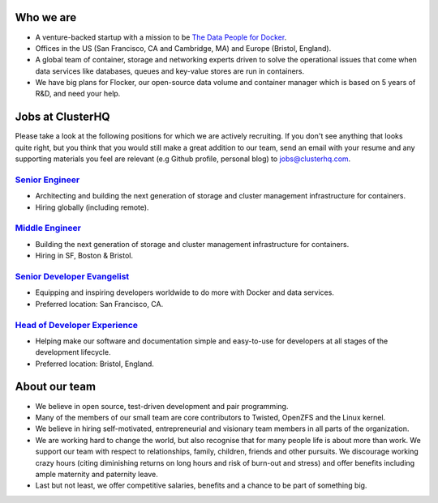 Who we are
==========
* A venture-backed startup with a mission to be `The Data People for Docker <https://clusterhq.com/about/>`_.

* Offices in the US (San Francisco, CA and Cambridge, MA) and Europe (Bristol, England).

* A global team of container, storage and networking experts driven to solve the operational issues that come when data services like databases, queues and key-value stores are run in containers.

* We have big plans for Flocker, our open-source data volume and container manager which is based on 5 years of R&D, and need your help.

Jobs at ClusterHQ
=================
Please take a look at the following positions for which we are actively recruiting.
If you don't see anything that looks quite right, but you think that you would still make a great addition to our team, send an email with your resume and any supporting materials you feel are relevant (e.g Github profile, personal blog) to jobs@clusterhq.com.

`Senior Engineer <senior-engineer.rst>`_
----------------------------------------
* Architecting and building the next generation of storage and cluster management infrastructure for containers.
* Hiring globally (including remote).

`Middle Engineer <middle-engineer.rst>`_
----------------------------------------
* Building the next generation of storage and cluster management infrastructure for containers.
* Hiring in SF, Boston & Bristol.

`Senior Developer Evangelist <senior-evangelist.rst>`_
------------------------------------------------------
* Equipping and inspiring developers worldwide to do more with Docker and data services.
* Preferred location: San Francisco, CA.

`Head of Developer Experience <developer-experience.rst>`_
----------------------------------------------------------
* Helping make our software and documentation simple and easy-to-use for developers at all stages of the development lifecycle.
* Preferred location: Bristol, England.

About our team
==============
* We believe in open source, test-driven development and pair programming.

* Many of the members of our small team are core contributors to Twisted, OpenZFS and the Linux kernel.

* We believe in hiring self-motivated, entrepreneurial and visionary team members in all parts of the organization.

* We are working hard to change the world, but also recognise that for many people life is about more than work.
  We support our team with respect to relationships, family, children, friends and other pursuits.
  We discourage working crazy hours (citing diminishing returns on long hours and risk of burn-out and stress)
  and offer benefits including ample maternity and paternity leave.

* Last but not least, we offer competitive salaries, benefits and a chance to be part of something big.

